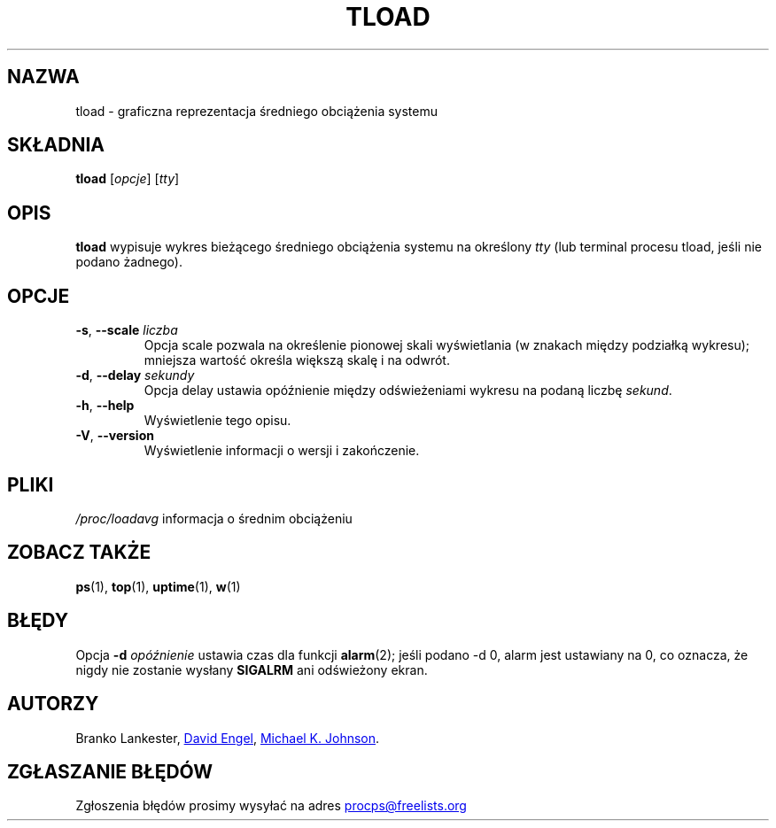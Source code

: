 .\"             -*-Nroff-*-
.\"  This page Copyright (C) 1993 Matt Welsh, mdw@tc.cornell.edu.
.\"  Freely distributable under the terms of the GPL
.\"*******************************************************************
.\"
.\" This file was generated with po4a. Translate the source file.
.\"
.\"*******************************************************************
.TH TLOAD 1 "czerwiec 2011" procps\-ng "Polecenia użytkownika"
.SH NAZWA
tload \- graficzna reprezentacja średniego obciążenia systemu
.SH SKŁADNIA
\fBtload\fP [\fIopcje\fP] [\fItty\fP]
.SH OPIS
\fBtload\fP wypisuje wykres bieżącego średniego obciążenia systemu na określony
\fItty\fP (lub terminal procesu tload, jeśli nie podano żadnego).
.SH OPCJE
.TP 
\fB\-s\fP, \fB\-\-scale\fP \fIliczba\fP
Opcja scale pozwala na określenie pionowej skali wyświetlania (w znakach
między podziałką wykresu); mniejsza wartość określa większą skalę i na
odwrót.
.TP 
\fB\-d\fP, \fB\-\-delay\fP \fIsekundy\fP
Opcja delay ustawia opóźnienie między odświeżeniami wykresu na podaną liczbę
\fIsekund\fP.
.TP 
\fB\-h\fP, \fB\-\-help\fP
Wyświetlenie tego opisu.
.TP 
\fB\-V\fP, \fB\-\-version\fP
Wyświetlenie informacji o wersji i zakończenie.
.PP
.SH PLIKI
\fI/proc/loadavg\fP informacja o średnim obciążeniu
.SH "ZOBACZ TAKŻE"
\fBps\fP(1), \fBtop\fP(1), \fBuptime\fP(1), \fBw\fP(1)
.SH BŁĘDY
Opcja \fB\-d\fP\fI opóźnienie\fP ustawia czas dla funkcji \fBalarm\fP(2); jeśli podano
\-d 0, alarm jest ustawiany na 0, co oznacza, że nigdy nie zostanie wysłany
\fBSIGALRM\fP ani odświeżony ekran.
.SH AUTORZY
Branko Lankester,
.UR david@\:ods.\:com
David Engel
.UE , oraz
.UR johnsonm@\:redhat.\:com
Michael K. Johnson
.UE .
.SH "ZGŁASZANIE BŁĘDÓW"
Zgłoszenia błędów prosimy wysyłać na adres
.UR procps@freelists.org
.UE
